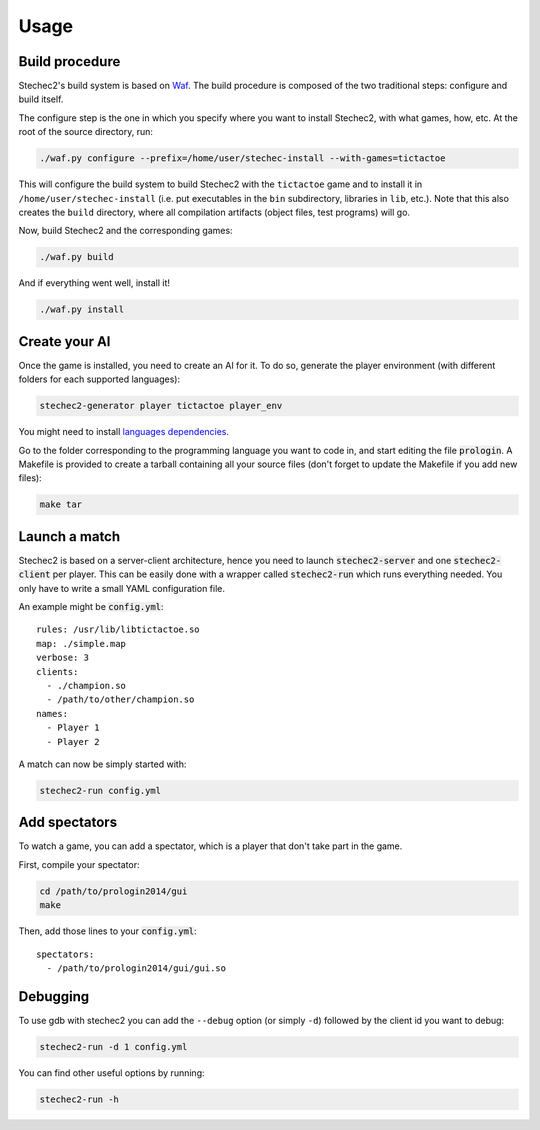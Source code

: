 =====
Usage
=====

Build procedure
---------------

Stechec2's build system is based on `Waf <https://code.google.com/p/waf/>`_.
The build procedure is composed of the two traditional steps: configure and
build itself.

The configure step is the one in which you specify where you want to install
Stechec2, with what games, how, etc. At the root of the source directory, run:

.. code-block:: bash

  ./waf.py configure --prefix=/home/user/stechec-install --with-games=tictactoe

This will configure the build system to build Stechec2 with the ``tictactoe``
game and to install it in ``/home/user/stechec-install`` (i.e. put executables
in the ``bin`` subdirectory, libraries in ``lib``, etc.). Note that this
also creates the ``build`` directory, where all compilation artifacts (object
files, test programs) will go.

Now, build Stechec2 and the corresponding games:

.. code-block:: bash

  ./waf.py build

And if everything went well, install it!

.. code-block:: bash

  ./waf.py install


Create your AI
--------------

Once the game is installed, you need to create an AI for it. To do so, generate
the player environment (with different folders for each supported languages):

.. code-block:: bash

  stechec2-generator player tictactoe player_env

You might need to install `languages dependencies
<https://github.com/prologin/stechec2/#install-languages-dependencies>`_.

Go to the folder corresponding to the programming language you want to code in,
and start editing the file :code:`prologin`. A Makefile is provided to create a
tarball containing all your source files (don't forget to update the Makefile if
you add new files):

.. code-block:: bash

  make tar

Launch a match
--------------

Stechec2 is based on a server-client architecture, hence you need to launch
:code:`stechec2-server` and one :code:`stechec2-client` per player. This can be
easily done with a wrapper called :code:`stechec2-run` which runs everything
needed. You only have to write a small YAML configuration file.

An example might be :code:`config.yml`::

  rules: /usr/lib/libtictactoe.so
  map: ./simple.map
  verbose: 3
  clients:
    - ./champion.so
    - /path/to/other/champion.so
  names:
    - Player 1
    - Player 2

A match can now be simply started with:

.. code-block:: bash

  stechec2-run config.yml

Add spectators
--------------

To watch a game, you can add a spectator, which is a player that don't take part
in the game.

First, compile your spectator:

.. code-block:: bash

  cd /path/to/prologin2014/gui
  make

Then, add those lines to your :code:`config.yml`::

  spectators:
    - /path/to/prologin2014/gui/gui.so

Debugging
---------

To use gdb with stechec2 you can add the ``--debug`` option (or simply ``-d``)
followed by the client id you want to debug:

.. code-block:: bash

    stechec2-run -d 1 config.yml

You can find other useful options by running:

.. code-block:: bash

    stechec2-run -h
